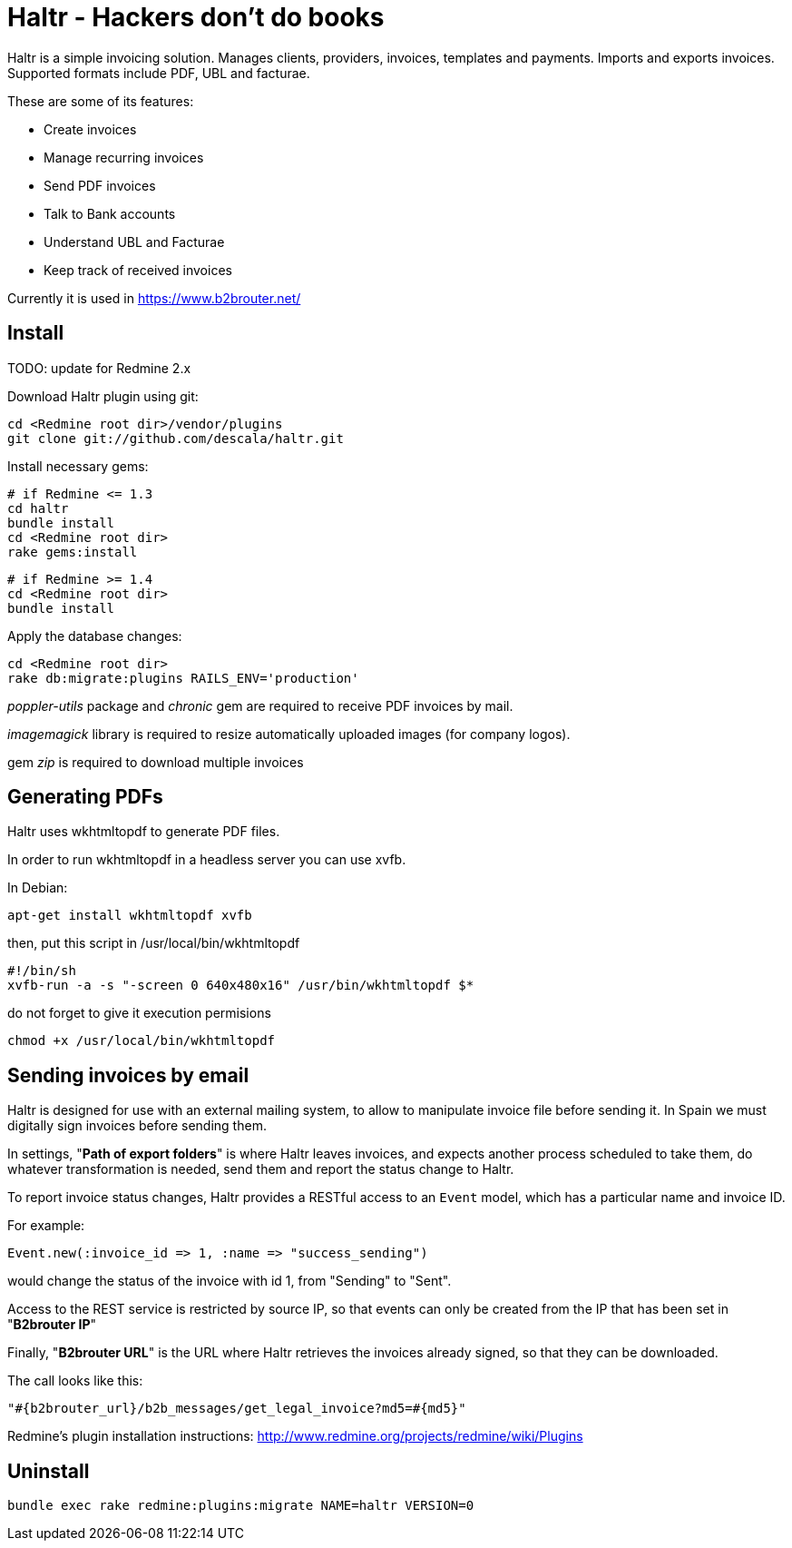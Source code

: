 = Haltr - Hackers don't do books

Haltr is a simple invoicing solution. Manages clients, providers, invoices,
templates and payments. Imports and exports invoices. Supported formats include
PDF, UBL and facturae.

These are some of its features:

* Create invoices
* Manage recurring invoices
* Send PDF invoices
* Talk to Bank accounts
* Understand UBL and Facturae
* Keep track of received invoices

Currently it is used in https://www.b2brouter.net/

== Install

TODO: update for Redmine 2.x

Download Haltr plugin using git:

  cd <Redmine root dir>/vendor/plugins
  git clone git://github.com/descala/haltr.git

Install necessary gems:

  # if Redmine <= 1.3
  cd haltr
  bundle install
  cd <Redmine root dir>
  rake gems:install


  # if Redmine >= 1.4
  cd <Redmine root dir>
  bundle install

Apply the database changes:

  cd <Redmine root dir>
  rake db:migrate:plugins RAILS_ENV='production'

_poppler-utils_ package and _chronic_ gem are required to receive PDF invoices
by mail.

_imagemagick_ library is required to resize automatically uploaded images (for
company logos).

gem _zip_ is required to download multiple invoices

== Generating PDFs

Haltr uses wkhtmltopdf to generate PDF files.

In order to run wkhtmltopdf in a headless server you can use xvfb.

In Debian:

  apt-get install wkhtmltopdf xvfb

then, put this script in /usr/local/bin/wkhtmltopdf

  #!/bin/sh
  xvfb-run -a -s "-screen 0 640x480x16" /usr/bin/wkhtmltopdf $*

do not forget to give it execution permisions

  chmod +x /usr/local/bin/wkhtmltopdf

== Sending invoices by email

Haltr is designed for use with an external mailing system, to allow to
manipulate invoice file before sending it. In Spain we must digitally sign
invoices before sending them.

In settings, "*Path of export folders*" is where Haltr leaves invoices, and
expects another process scheduled to take them, do whatever transformation is
needed, send them and report the status change to Haltr.

To report invoice status changes, Haltr provides a RESTful access to an
``Event`` model, which has a particular name and invoice ID.

For example:

  Event.new(:invoice_id => 1, :name => "success_sending")

would change the status of the invoice with id 1, from "Sending" to "Sent".

Access to the REST service is restricted by source IP, so that events can only
be created from the IP that has been set in "*B2brouter IP*"

Finally, "*B2brouter URL*" is the URL where Haltr retrieves the invoices
already signed, so that they can be downloaded.

The call looks like this:

  "#{b2brouter_url}/b2b_messages/get_legal_invoice?md5=#{md5}"

Redmine's plugin installation instructions: http://www.redmine.org/projects/redmine/wiki/Plugins

== Uninstall

  bundle exec rake redmine:plugins:migrate NAME=haltr VERSION=0

// vim: set syntax=asciidoc:
